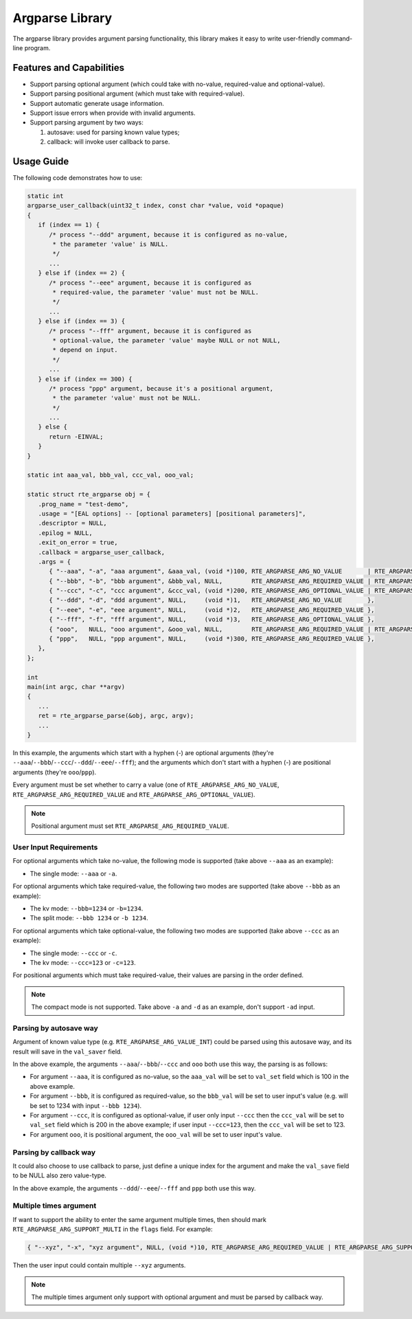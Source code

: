 .. SPDX-License-Identifier: BSD-3-Clause
   Copyright(c) 2024 HiSilicon Limited

Argparse Library
================

The argparse library provides argument parsing functionality,
this library makes it easy to write user-friendly command-line program.

Features and Capabilities
-------------------------

- Support parsing optional argument (which could take with no-value,
  required-value and optional-value).

- Support parsing positional argument (which must take with required-value).

- Support automatic generate usage information.

- Support issue errors when provide with invalid arguments.

- Support parsing argument by two ways:

  #. autosave: used for parsing known value types;
  #. callback: will invoke user callback to parse.

Usage Guide
-----------

The following code demonstrates how to use:

.. code-block:: C

   static int
   argparse_user_callback(uint32_t index, const char *value, void *opaque)
   {
      if (index == 1) {
         /* process "--ddd" argument, because it is configured as no-value,
          * the parameter 'value' is NULL.
          */
         ...
      } else if (index == 2) {
         /* process "--eee" argument, because it is configured as
          * required-value, the parameter 'value' must not be NULL.
          */
         ...
      } else if (index == 3) {
         /* process "--fff" argument, because it is configured as
          * optional-value, the parameter 'value' maybe NULL or not NULL,
          * depend on input.
          */
         ...
      } else if (index == 300) {
         /* process "ppp" argument, because it's a positional argument,
          * the parameter 'value' must not be NULL.
          */
         ...
      } else {
         return -EINVAL;
      }
   }

   static int aaa_val, bbb_val, ccc_val, ooo_val;

   static struct rte_argparse obj = {
      .prog_name = "test-demo",
      .usage = "[EAL options] -- [optional parameters] [positional parameters]",
      .descriptor = NULL,
      .epilog = NULL,
      .exit_on_error = true,
      .callback = argparse_user_callback,
      .args = {
         { "--aaa", "-a", "aaa argument", &aaa_val, (void *)100, RTE_ARGPARSE_ARG_NO_VALUE       | RTE_ARGPARSE_ARG_VALUE_INT },
         { "--bbb", "-b", "bbb argument", &bbb_val, NULL,        RTE_ARGPARSE_ARG_REQUIRED_VALUE | RTE_ARGPARSE_ARG_VALUE_INT },
         { "--ccc", "-c", "ccc argument", &ccc_val, (void *)200, RTE_ARGPARSE_ARG_OPTIONAL_VALUE | RTE_ARGPARSE_ARG_VALUE_INT },
         { "--ddd", "-d", "ddd argument", NULL,     (void *)1,   RTE_ARGPARSE_ARG_NO_VALUE       },
         { "--eee", "-e", "eee argument", NULL,     (void *)2,   RTE_ARGPARSE_ARG_REQUIRED_VALUE },
         { "--fff", "-f", "fff argument", NULL,     (void *)3,   RTE_ARGPARSE_ARG_OPTIONAL_VALUE },
         { "ooo",   NULL, "ooo argument", &ooo_val, NULL,        RTE_ARGPARSE_ARG_REQUIRED_VALUE | RTE_ARGPARSE_ARG_VALUE_INT },
         { "ppp",   NULL, "ppp argument", NULL,     (void *)300, RTE_ARGPARSE_ARG_REQUIRED_VALUE },
      },
   };

   int
   main(int argc, char **argv)
   {
      ...
      ret = rte_argparse_parse(&obj, argc, argv);
      ...
   }

In this example, the arguments which start with a hyphen (-) are optional
arguments (they're ``--aaa``/``--bbb``/``--ccc``/``--ddd``/``--eee``/``--fff``);
and the arguments which don't start with a hyphen (-) are positional arguments
(they're ``ooo``/``ppp``).

Every argument must be set whether to carry a value (one of
``RTE_ARGPARSE_ARG_NO_VALUE``, ``RTE_ARGPARSE_ARG_REQUIRED_VALUE`` and
``RTE_ARGPARSE_ARG_OPTIONAL_VALUE``).

.. note::

   Positional argument must set ``RTE_ARGPARSE_ARG_REQUIRED_VALUE``.

User Input Requirements
~~~~~~~~~~~~~~~~~~~~~~~

For optional arguments which take no-value,
the following mode is supported (take above ``--aaa`` as an example):

- The single mode: ``--aaa`` or ``-a``.

For optional arguments which take required-value,
the following two modes are supported (take above ``--bbb`` as an example):

- The kv mode: ``--bbb=1234`` or ``-b=1234``.

- The split mode: ``--bbb 1234`` or ``-b 1234``.

For optional arguments which take optional-value,
the following two modes are supported (take above ``--ccc`` as an example):

- The single mode: ``--ccc`` or ``-c``.

- The kv mode: ``--ccc=123`` or ``-c=123``.

For positional arguments which must take required-value,
their values are parsing in the order defined.

.. note::

   The compact mode is not supported.
   Take above ``-a`` and ``-d`` as an example, don't support ``-ad`` input.

Parsing by autosave way
~~~~~~~~~~~~~~~~~~~~~~~

Argument of known value type (e.g. ``RTE_ARGPARSE_ARG_VALUE_INT``)
could be parsed using this autosave way,
and its result will save in the ``val_saver`` field.

In the above example, the arguments ``--aaa``/``--bbb``/``--ccc`` and ``ooo``
both use this way, the parsing is as follows:

- For argument ``--aaa``, it is configured as no-value,
  so the ``aaa_val`` will be set to ``val_set`` field
  which is 100 in the above example.

- For argument ``--bbb``, it is configured as required-value,
  so the ``bbb_val`` will be set to user input's value
  (e.g. will be set to 1234 with input ``--bbb 1234``).

- For argument ``--ccc``, it is configured as optional-value,
  if user only input ``--ccc`` then the ``ccc_val`` will be set to ``val_set``
  field which is 200 in the above example;
  if user input ``--ccc=123``, then the ``ccc_val`` will be set to 123.

- For argument ``ooo``, it is positional argument,
  the ``ooo_val`` will be set to user input's value.

Parsing by callback way
~~~~~~~~~~~~~~~~~~~~~~~

It could also choose to use callback to parse,
just define a unique index for the argument
and make the ``val_save`` field to be NULL also zero value-type.

In the above example, the arguments ``--ddd``/``--eee``/``--fff`` and ``ppp``
both use this way.

Multiple times argument
~~~~~~~~~~~~~~~~~~~~~~~

If want to support the ability to enter the same argument multiple times,
then should mark ``RTE_ARGPARSE_ARG_SUPPORT_MULTI`` in the ``flags`` field.
For example:

.. code-block:: C

   { "--xyz", "-x", "xyz argument", NULL, (void *)10, RTE_ARGPARSE_ARG_REQUIRED_VALUE | RTE_ARGPARSE_ARG_SUPPORT_MULTI },

Then the user input could contain multiple ``--xyz`` arguments.

.. note::

   The multiple times argument only support with optional argument
   and must be parsed by callback way.
